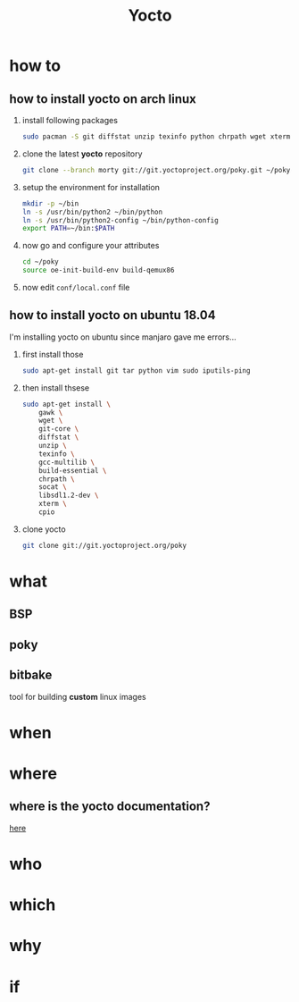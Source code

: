#+TITLE: Yocto

* how to
** how to install yocto on arch linux
1. install following packages
   #+begin_src sh
sudo pacman -S git diffstat unzip texinfo python chrpath wget xterm sdl rpcsvc-proto socat cpio inetutils multilib-devel
   #+end_src

2. clone the latest *yocto* repository
   #+begin_src sh
git clone --branch morty git://git.yoctoproject.org/poky.git ~/poky
   #+end_src

3. setup the environment for installation
   #+begin_src sh
mkdir -p ~/bin
ln -s /usr/bin/python2 ~/bin/python
ln -s /usr/bin/python2-config ~/bin/python-config
export PATH=~/bin:$PATH
   #+end_src

4. now go and configure your attributes
   #+begin_src sh
cd ~/poky
source oe-init-build-env build-qemux86
   #+end_src

5. now edit ~conf/local.conf~ file

** how to install yocto on ubuntu 18.04
I'm installing yocto on ubuntu since manjaro gave me errors...

1. first install those
    #+begin_src sh
    sudo apt-get install git tar python vim sudo iputils-ping
    #+end_src

2. then install thsese
   #+begin_src sh
sudo apt-get install \
    gawk \
    wget \
    git-core \
    diffstat \
    unzip \
    texinfo \
    gcc-multilib \
    build-essential \
    chrpath \
    socat \
    libsdl1.2-dev \
    xterm \
    cpio
   #+end_src

3. clone yocto
   #+begin_src sh
git clone git://git.yoctoproject.org/poky
   #+end_src
* what
** BSP
** poky
** bitbake
tool for building *custom* linux images

* when
* where
** where is the yocto documentation?
[[https://docs.yoctoproject.org/][here]]

* who
* which
* why
* if

